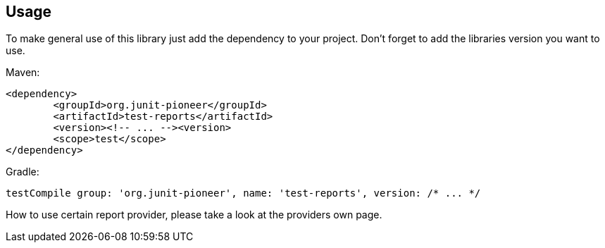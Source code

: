 :page-title: How to use Test Reports
:page-description: Explains how to use test reports

== Usage

To make general use of this library just add the dependency to your project.
Don't forget to add the libraries version you want to use.

Maven:

[source,xml]
----
<dependency>
	<groupId>org.junit-pioneer</groupId>
	<artifactId>test-reports</artifactId>
	<version><!-- ... --><version>
	<scope>test</scope>
</dependency>
----

Gradle:

[source,groovy]
----
testCompile group: 'org.junit-pioneer', name: 'test-reports', version: /* ... */
----

How to use certain report provider, please take a look at the providers own page.


